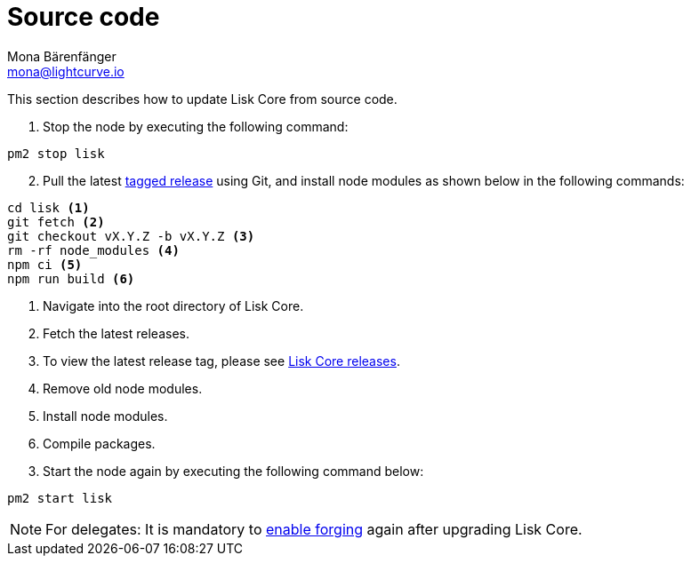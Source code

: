 = Source code
Mona Bärenfänger <mona@lightcurve.io>
:description: How to upgrade Lisk Core from source.
:toc:
:page-next: /lisk-core/v3/monitoring.html
:page-previous: /lisk-core/v3/management/source.html
:page-next-title: Monitoring
:page-previous-title: Source code commands
:v_sdk: master

:url_core_releases: https://github.com/LiskHQ/lisk-core/releases
:url_tagged_releases: https://github.com/LiskHQ/lisk-core/releases

:url_enable_forging: management/forging.adoc

This section describes how to update Lisk Core from source code.

. Stop the node by executing the following command:

[source,bash]
----
pm2 stop lisk
----

[start=2]
. Pull the latest {url_tagged_releases}[tagged release^] using Git, and install node modules as shown below in the following commands:

[source,bash]
----
cd lisk <1>
git fetch <2>
git checkout vX.Y.Z -b vX.Y.Z <3>
rm -rf node_modules <4>
npm ci <5>
npm run build <6>
----

<1> Navigate into the root directory of Lisk Core.
<2> Fetch the latest releases.
<3> To view the latest release tag, please see {url_core_releases}[Lisk Core releases^].
<4> Remove old node modules.
<5> Install node modules.
<6> Compile packages.

[start=3]
. Start the node again by executing the following command below:

[source,bash]
----
pm2 start lisk
----

NOTE: For delegates: It is mandatory to xref:{url_enable_forging}[enable forging] again after upgrading Lisk Core.
